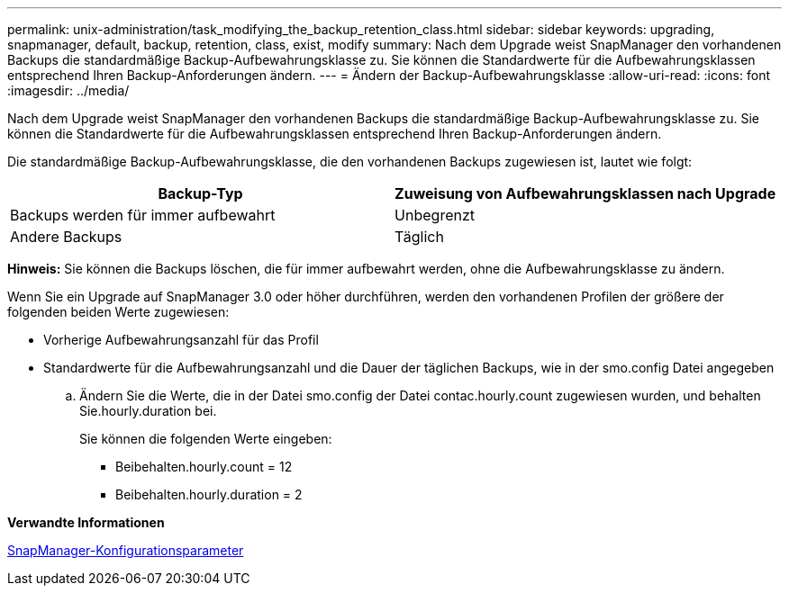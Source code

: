---
permalink: unix-administration/task_modifying_the_backup_retention_class.html 
sidebar: sidebar 
keywords: upgrading, snapmanager, default, backup, retention, class, exist, modify 
summary: Nach dem Upgrade weist SnapManager den vorhandenen Backups die standardmäßige Backup-Aufbewahrungsklasse zu. Sie können die Standardwerte für die Aufbewahrungsklassen entsprechend Ihren Backup-Anforderungen ändern. 
---
= Ändern der Backup-Aufbewahrungsklasse
:allow-uri-read: 
:icons: font
:imagesdir: ../media/


[role="lead"]
Nach dem Upgrade weist SnapManager den vorhandenen Backups die standardmäßige Backup-Aufbewahrungsklasse zu. Sie können die Standardwerte für die Aufbewahrungsklassen entsprechend Ihren Backup-Anforderungen ändern.

Die standardmäßige Backup-Aufbewahrungsklasse, die den vorhandenen Backups zugewiesen ist, lautet wie folgt:

|===
| Backup-Typ | Zuweisung von Aufbewahrungsklassen nach Upgrade 


 a| 
Backups werden für immer aufbewahrt
 a| 
Unbegrenzt



 a| 
Andere Backups
 a| 
Täglich

|===
*Hinweis:* Sie können die Backups löschen, die für immer aufbewahrt werden, ohne die Aufbewahrungsklasse zu ändern.

Wenn Sie ein Upgrade auf SnapManager 3.0 oder höher durchführen, werden den vorhandenen Profilen der größere der folgenden beiden Werte zugewiesen:

* Vorherige Aufbewahrungsanzahl für das Profil
* Standardwerte für die Aufbewahrungsanzahl und die Dauer der täglichen Backups, wie in der smo.config Datei angegeben
+
.. Ändern Sie die Werte, die in der Datei smo.config der Datei contac.hourly.count zugewiesen wurden, und behalten Sie.hourly.duration bei.
+
Sie können die folgenden Werte eingeben:

+
*** Beibehalten.hourly.count = 12
*** Beibehalten.hourly.duration = 2






*Verwandte Informationen*

xref:reference_snapmanager_configuration_parameters.adoc[SnapManager-Konfigurationsparameter]
